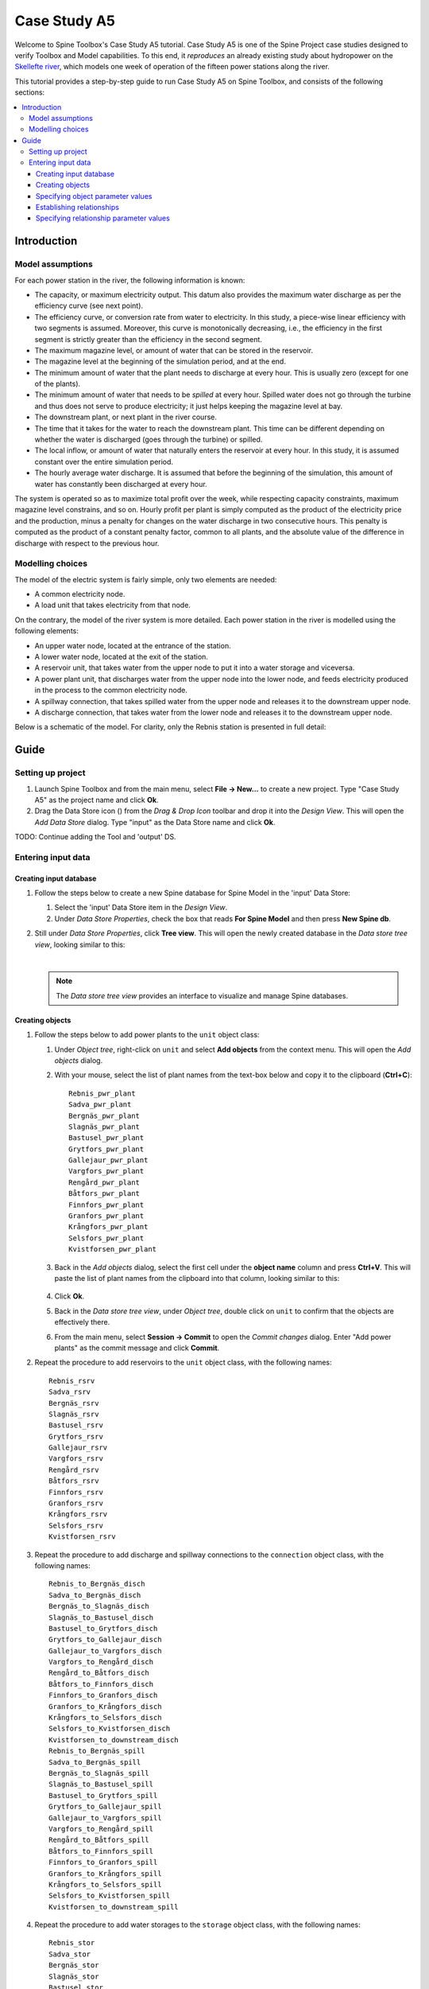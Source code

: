 ..  Getting Started
    Created: 18.6.2018


.. |ds_icon| image:: ../../spinetoolbox/ui/resources/project_item_icons/database.svg
            :width: 16

.. |plus| image:: ../../spinetoolbox/ui/resources/plus.svg
          :width: 16
.. |tool_icon| image:: ../../spinetoolbox/ui/resources/project_item_icons/hammer.svg
             :width: 16
.. |add_tool_template| image:: ../../spinetoolbox/ui/resources/wrench_plus.svg
              :width: 16
.. |tool_template_options| image:: ../../spinetoolbox/ui/resources/wrench.svg
             :width: 16



.. _SpineData.jl: https://gitlab.vtt.fi/spine/data/tree/manuelma
.. _SpineModel.jl: https://gitlab.vtt.fi/spine/model/tree/manuelma
.. _Jupyter: http://jupyter.org/
.. _IJulia.jl: https://github.com/JuliaLang/IJulia.jl


*************
Case Study A5
*************

Welcome to Spine Toolbox's Case Study A5 tutorial.
Case Study A5 is one of the Spine Project case studies designed to verify
Toolbox and Model capabilities.
To this end, it *reproduces* an already existing study about hydropower
on the `Skellefte river <https://en.wikipedia.org/wiki/Skellefte_River>`_,
which models one week of operation of the fifteen power stations
along the river.

This tutorial provides a step-by-step guide to run Case Study A5 on Spine Toolbox,
and consists of the following sections:

.. contents::
   :local:


Introduction
------------

Model assumptions
=================

For each power station in the river, the following information is known:

- The capacity, or maximum electricity output. This datum also provides the maximum water discharge
  as per the efficiency curve (see next point).
- The efficiency curve, or conversion rate from water to electricity.
  In this study, a piece-wise linear efficiency with two segments is assumed.
  Moreover, this curve is monotonically decreasing, i.e., the efficiency in the first segment is strictly greater
  than the efficiency in the second segment.
- The maximum magazine level, or amount of water that can be stored in the reservoir.
- The magazine level at the beginning of the simulation period, and at the end.
- The minimum amount of water that the plant needs to discharge at every hour.
  This is usually zero (except for one of the plants).
- The minimum amount of water that needs to be *spilled* at every hour.
  Spilled water does not go through the turbine and thus does not serve to produce electricity;
  it just helps keeping the magazine level at bay.
- The downstream plant, or next plant in the river course.
- The time that it takes for the water to reach the downstream plant.
  This time can be different depending on whether the water is discharged (goes through the turbine) or spilled.
- The local inflow, or amount of water that naturally enters the reservoir at every hour.
  In this study, it is assumed constant over the entire simulation period.
- The hourly average water discharge. It is assumed that before the beginning of the simulation,
  this amount of water has constantly been discharged at every hour.

The system is operated so as to maximize total profit over the week,
while respecting capacity constraints, maximum magazine level constrains, and so on.
Hourly profit per plant is simply computed as the product of the electricity price and the production,
minus a penalty for changes on the water discharge in two consecutive hours.
This penalty is computed as the product of a constant penalty factor, common to all plants,
and the absolute value of the difference in discharge with respect to the previous hour.

Modelling choices
=================

The model of the electric system is fairly simple, only two elements are needed:

- A common electricity node.
- A load unit that takes electricity from that node.

On the contrary, the model of the river system is more detailed.
Each power station in the river is modelled using the following elements:

- An upper water node, located at the entrance of the station.
- A lower water node, located at the exit of the station.
- A reservoir unit, that takes water from the upper node to put it into a water storage and viceversa.
- A power plant unit, that discharges water from the upper node into the lower node,
  and feeds electricity produced in the process to the common electricity node.
- A spillway connection, that takes spilled water from the upper node and releases it to the downstream upper node.
- A discharge connection, that takes water from the lower node and releases it to the downstream upper node.

Below is a schematic of the model. For clarity, only the Rebnis station is presented in full detail:

.. image:: img/case_study_a5_schematic.png
   :align: center
   :scale: 50%

Guide
-----

Setting up project
==================

#. Launch Spine Toolbox and from the main menu, select **File -> New...** to create a new project.
   Type "Case Study A5" as the project name and click **Ok**.

#. Drag the Data Store icon (|ds_icon|)
   from the *Drag & Drop Icon* toolbar and drop it into the *Design View*.
   This will open the *Add Data Store* dialog.
   Type "input" as the Data Store name and click **Ok**.


TODO: Continue adding the Tool and 'output' DS.

Entering input data
===================

Creating input database
~~~~~~~~~~~~~~~~~~~~~~~

#. Follow the steps below to create a new Spine database for Spine Model in the 'input' Data Store:

   #. Select the 'input' Data Store item in the *Design View*.
   #. Under *Data Store Properties*, check the box that reads **For Spine Model** and then press **New Spine db**.

#. Still under *Data Store Properties*, click **Tree view**. This will open the newly created database
   in the *Data store tree view*, looking similar to this:

   .. image:: img/case_study_a5_treeview_empty.png
      :align: center
   |
   .. note:: The *Data store tree view* provides an interface to visualize and manage Spine databases.

Creating objects
~~~~~~~~~~~~~~~~

#. Follow the steps below to add power plants to the ``unit`` object class:

   #. Under *Object tree*,
      right-click on ``unit`` and select **Add objects** from the context menu. This will
      open the *Add objects* dialog.
   #. With your mouse, select the list of plant names from the text-box below
      and copy it to the clipboard (**Ctrl+C**):

      .. _pwr_plant_names:

      ::

        Rebnis_pwr_plant
        Sadva_pwr_plant
        Bergnäs_pwr_plant
        Slagnäs_pwr_plant
        Bastusel_pwr_plant
        Grytfors_pwr_plant
        Gallejaur_pwr_plant
        Vargfors_pwr_plant
        Rengård_pwr_plant
        Båtfors_pwr_plant
        Finnfors_pwr_plant
        Granfors_pwr_plant
        Krångfors_pwr_plant
        Selsfors_pwr_plant
        Kvistforsen_pwr_plant

   #. Back in the *Add objects* dialog, select the first cell under the **object name** column
      and press **Ctrl+V**. This will paste the list of plant names from the clipboard into that column,
      looking similar to this:

        .. image:: img/add_power_plant_units.png
          :align: center

   #. Click **Ok**.
   #. Back in the *Data store tree view*, under *Object tree*, double click on ``unit``
      to confirm that the objects are effectively there.
   #. From the main menu, select **Session -> Commit** to open the *Commit changes* dialog.
      Enter "Add power plants" as the commit message and click **Commit**.


#. Repeat the procedure to add reservoirs to the ``unit`` object class,
   with the following names:
   ::

     Rebnis_rsrv
     Sadva_rsrv
     Bergnäs_rsrv
     Slagnäs_rsrv
     Bastusel_rsrv
     Grytfors_rsrv
     Gallejaur_rsrv
     Vargfors_rsrv
     Rengård_rsrv
     Båtfors_rsrv
     Finnfors_rsrv
     Granfors_rsrv
     Krångfors_rsrv
     Selsfors_rsrv
     Kvistforsen_rsrv



#. Repeat the procedure to add discharge and spillway connections to the ``connection`` object class,
   with the following names:
   ::

     Rebnis_to_Bergnäs_disch
     Sadva_to_Bergnäs_disch
     Bergnäs_to_Slagnäs_disch
     Slagnäs_to_Bastusel_disch
     Bastusel_to_Grytfors_disch
     Grytfors_to_Gallejaur_disch
     Gallejaur_to_Vargfors_disch
     Vargfors_to_Rengård_disch
     Rengård_to_Båtfors_disch
     Båtfors_to_Finnfors_disch
     Finnfors_to_Granfors_disch
     Granfors_to_Krångfors_disch
     Krångfors_to_Selsfors_disch
     Selsfors_to_Kvistforsen_disch
     Kvistforsen_to_downstream_disch
     Rebnis_to_Bergnäs_spill
     Sadva_to_Bergnäs_spill
     Bergnäs_to_Slagnäs_spill
     Slagnäs_to_Bastusel_spill
     Bastusel_to_Grytfors_spill
     Grytfors_to_Gallejaur_spill
     Gallejaur_to_Vargfors_spill
     Vargfors_to_Rengård_spill
     Rengård_to_Båtfors_spill
     Båtfors_to_Finnfors_spill
     Finnfors_to_Granfors_spill
     Granfors_to_Krångfors_spill
     Krångfors_to_Selsfors_spill
     Selsfors_to_Kvistforsen_spill
     Kvistforsen_to_downstream_spill

#. Repeat the procedure to add water storages to the ``storage`` object class,
   with the following names:
   ::

     Rebnis_stor
     Sadva_stor
     Bergnäs_stor
     Slagnäs_stor
     Bastusel_stor
     Grytfors_stor
     Gallejaur_stor
     Vargfors_stor
     Rengård_stor
     Båtfors_stor
     Finnfors_stor
     Granfors_stor
     Krångfors_stor
     Selsfors_stor
     Kvistforsen_stor

#. Repeat the procedure to add water nodes to the ``node`` object class, with the following names:

   .. _water_nodes_names:

   ::

     Rebnis_upper
     Sadva_upper
     Bergnäs_upper
     Slagnäs_upper
     Bastusel_upper
     Grytfors_upper
     Gallejaur_upper
     Vargfors_upper
     Rengård_upper
     Båtfors_upper
     Finnfors_upper
     Granfors_upper
     Krångfors_upper
     Selsfors_upper
     Kvistforsen_upper
     Rebnis_lower
     Sadva_lower
     Bergnäs_lower
     Slagnäs_lower
     Bastusel_lower
     Grytfors_lower
     Gallejaur_lower
     Vargfors_lower
     Rengård_lower
     Båtfors_lower
     Finnfors_lower
     Granfors_lower
     Krångfors_lower
     Selsfors_lower
     Kvistforsen_lower

#. Finally, add ``water`` and ``electricity`` to the ``commodity`` object class,
   ``electricity_node`` to the ``node`` object class, ``electricity_load`` to the ``unit`` object class,
   and ``some_week`` and ``past`` to the ``temporal_block`` object class.


Specifying object parameter values
~~~~~~~~~~~~~~~~~~~~~~~~~~~~~~~~~~

Establishing relationships
~~~~~~~~~~~~~~~~~~~~~~~~~~

#. Follow the steps below to add ``unit__node__direction__temporal_block`` relationships,
   establishing that power plant units receive water from the station's upper node
   at each time slice in the one week horizon:

   #. Under *Relationship tree*,
      right-click on ``unit__node__direction__temporal_block``
      and select **Add relationships** from the context menu. This will
      open the *Add relationships* dialog.
   #. Select again all `power plant names <pwr_plant_names_>`_ and copy them to the clipboard (**Ctrl+C**).
   #. In the *Add relationships* dialog, select the first cell under the **unit name** column
      and press **Ctrl+V**. This will paste the list of plant names from the clipboard into that column.
   #. Repeat the procedure to paste the list of *upper* `node names <water_nodes_names_>`_
      into the **node name** column.
   #. For each row in the table, enter ``from_node`` under **direction name** and ``some_week``
      under **temporal block name**. Now the form should be looking like this:

      .. image:: img/add_pwr_plant_water_from_node.png
        :align: center

   #. Click **Ok**.
   #. Back in the *Data store tree view*, under *Relationship tree*, double click on
      ``unit__node__direction__temporal_block``
      to confirm that the relationships are effectively there.
   #. From the main menu, select **Session -> Commit** to open the *Commit changes* dialog.
      Enter "Add sending nodes of power plants" as the commit message and click **Commit**.

   .. tip:: To enter the same text on several cells, copy the text into the clipboard, then select all
      target cells and press **Ctrl+V**.

#. Repeat the procedure to add ``unit__node__direction__temporal_block`` relationships class,
   establishing that power plant units release water to the station's lower node
   at each time slice in the one week horizon:

   .. image:: img/add_pwr_plant_water_to_node.png
      :align: center

#. Repeat the procedure to add ``unit__node__direction__temporal_block`` relationships,
   establishing that power plant units release electricity to the common electricity node
   at each time slice in the one week horizon:

   .. image:: img/add_pwr_plant_electricity_to_node.png
      :align: center

#. Repeat the procedure to add ``unit__node__direction__temporal_block`` relationships,
   establishing that reservoir units take and release water to and from
   the station's upper node at each time slice in the one week horizon:

   .. image:: img/add_rsrv_water_to_from_node.png
      :align: center

#. Repeat the procedure to add a ``unit__node__direction__temporal_block`` relationship,
   establishing that the electricity load takes electricity from
   the common electricity node at each time slice in the one week horizon:

   .. image:: img/add_electricity_load_from_node.png
      :align: center

#. Repeat the procedure to add ``connection__node__direction__temporal_block`` relationships,
   establishing that discharge connections take water from the lower node of one station and release it
   to the upper node of the downstream station, at each time slice in the one week horizon:

   .. image:: img/add_discharge_water_to_from_node.png
      :align: center

#. Repeat the procedure to add ``connection__node__direction__temporal_block`` relationships,
   establishing that spillway connections take water from the upper node of one station and release it
   to the upper node of the downstream station, at each time slice in the one week horizon:

   .. image:: img/add_spillway_water_to_from_node.png
      :align: center

#. Repeat the procedure to add ``node__commodity`` relationships,
   relating all water nodes with the ``water`` commodity, and the electricity node with ``electricity``:

   .. image:: img/add_node_commodity.png
      :align: center

#. Repeat the procedure to add ``node__temporal_block`` relationships,
   establishing that all nodes are balanced at each time slice in the one week horizon:

   .. image:: img/add_node_temporal_block.png
      :align: center

#. Repeat the procedure to add ``storage__unit`` relationships,
   connecting each storage to the corresponding unit:

   .. image:: img/add_storage_unit.png
      :align: center

#. Repeat the procedure to add ``storage__commodity`` relationships,
   establishing that all storages store water:

   .. image:: img/add_storage_commodity.png
      :align: center


Specifying relationship parameter values
~~~~~~~~~~~~~~~~~~~~~~~~~~~~~~~~~~
